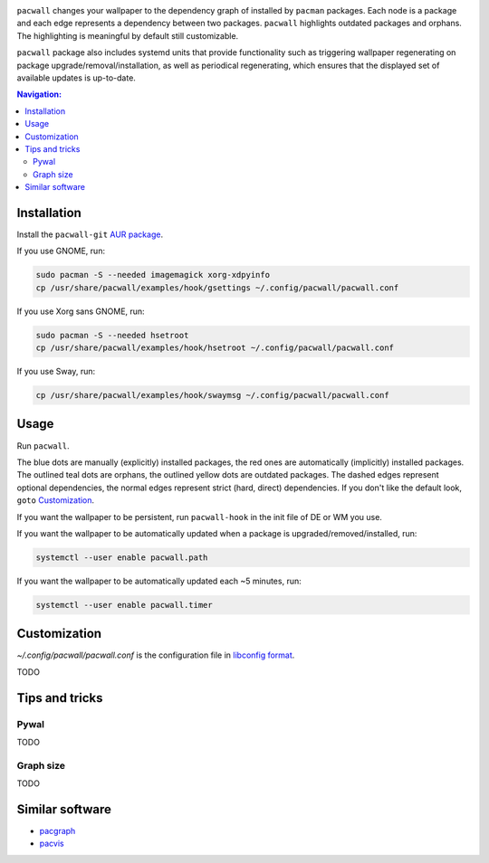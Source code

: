 .. image:: screenshot.png

``pacwall`` changes your wallpaper to the dependency graph of installed
by ``pacman`` packages. Each node is a package and each edge represents
a dependency between two packages. ``pacwall`` highlights outdated packages
and orphans. The highlighting is meaningful by default still customizable.

``pacwall`` package also includes systemd units that provide functionality
such as triggering wallpaper regenerating on package
upgrade/removal/installation, as well as periodical regenerating,
which ensures that the displayed set of available updates is up-to-date.

.. contents:: Navigation:
   :backlinks: none

------------
Installation
------------

Install the ``pacwall-git`` `AUR package`_.

If you use GNOME, run:

.. code-block:: bash

    sudo pacman -S --needed imagemagick xorg-xdpyinfo
    cp /usr/share/pacwall/examples/hook/gsettings ~/.config/pacwall/pacwall.conf

If you use Xorg sans GNOME, run:
    
.. code-block:: bash

    sudo pacman -S --needed hsetroot
    cp /usr/share/pacwall/examples/hook/hsetroot ~/.config/pacwall/pacwall.conf

If you use Sway, run:

.. code-block:: bash

    cp /usr/share/pacwall/examples/hook/swaymsg ~/.config/pacwall/pacwall.conf

-----
Usage
-----

Run ``pacwall``.

The blue dots are manually (explicitly) installed packages, the red ones are
automatically (implicitly) installed packages. The outlined teal dots are orphans,
the outlined yellow dots are outdated packages. The dashed edges represent optional
dependencies, the normal edges represent strict (hard, direct) dependencies. If
you don't like the default look, ``goto`` `Customization`_.

If you want the wallpaper to be persistent, run ``pacwall-hook`` in the init file
of DE or WM you use.

If you want the wallpaper to be automatically updated when a package is
upgraded/removed/installed, run:

.. code-block:: bash

    systemctl --user enable pacwall.path

If you want the wallpaper to be automatically updated each ~5 minutes, run:

.. code-block:: bash

    systemctl --user enable pacwall.timer

-------------
Customization
-------------

`~/.config/pacwall/pacwall.conf` is the configuration file in `libconfig format`_.

TODO

---------------
Tips and tricks
---------------

~~~~~
Pywal
~~~~~

TODO

~~~~~~~~~~
Graph size
~~~~~~~~~~

TODO

----------------
Similar software
----------------

* pacgraph_
* pacvis_

.. LINKS:
.. _AUR package: https://aur.archlinux.org/packages/pacwall-git/
.. _libconfig format: https://hyperrealm.github.io/libconfig/libconfig_manual.html#Configuration-Files
.. _pacgraph: http://kmkeen.com/pacgraph/
.. _pacvis: https://github.com/farseerfc/pacvis
